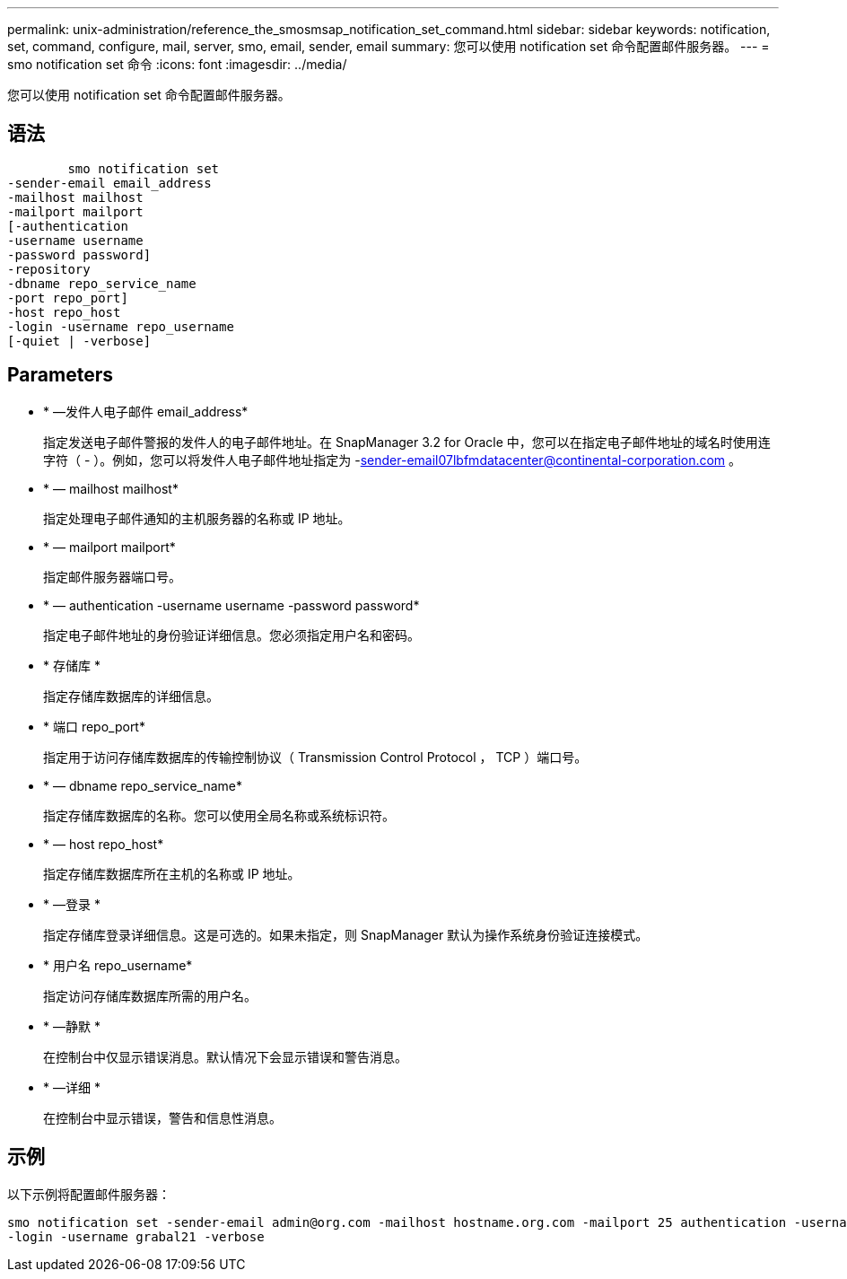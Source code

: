 ---
permalink: unix-administration/reference_the_smosmsap_notification_set_command.html 
sidebar: sidebar 
keywords: notification, set, command, configure, mail, server, smo, email, sender, email 
summary: 您可以使用 notification set 命令配置邮件服务器。 
---
= smo notification set 命令
:icons: font
:imagesdir: ../media/


[role="lead"]
您可以使用 notification set 命令配置邮件服务器。



== 语法

[listing]
----

        smo notification set
-sender-email email_address
-mailhost mailhost
-mailport mailport
[-authentication
-username username
-password password]
-repository
-dbname repo_service_name
-port repo_port]
-host repo_host
-login -username repo_username
[-quiet | -verbose]
----


== Parameters

* * —发件人电子邮件 email_address*
+
指定发送电子邮件警报的发件人的电子邮件地址。在 SnapManager 3.2 for Oracle 中，您可以在指定电子邮件地址的域名时使用连字符（ - ）。例如，您可以将发件人电子邮件地址指定为 -sender-email07lbfmdatacenter@continental-corporation.com 。

* * — mailhost mailhost*
+
指定处理电子邮件通知的主机服务器的名称或 IP 地址。

* * — mailport mailport*
+
指定邮件服务器端口号。

* * — authentication -username username -password password*
+
指定电子邮件地址的身份验证详细信息。您必须指定用户名和密码。

* * 存储库 *
+
指定存储库数据库的详细信息。

* * 端口 repo_port*
+
指定用于访问存储库数据库的传输控制协议（ Transmission Control Protocol ， TCP ）端口号。

* * — dbname repo_service_name*
+
指定存储库数据库的名称。您可以使用全局名称或系统标识符。

* * — host repo_host*
+
指定存储库数据库所在主机的名称或 IP 地址。

* * —登录 *
+
指定存储库登录详细信息。这是可选的。如果未指定，则 SnapManager 默认为操作系统身份验证连接模式。

* * 用户名 repo_username*
+
指定访问存储库数据库所需的用户名。

* * —静默 *
+
在控制台中仅显示错误消息。默认情况下会显示错误和警告消息。

* * —详细 *
+
在控制台中显示错误，警告和信息性消息。





== 示例

以下示例将配置邮件服务器：

[listing]
----
smo notification set -sender-email admin@org.com -mailhost hostname.org.com -mailport 25 authentication -username davis -password davis -repository -port 1521 -dbname SMOREPO -host hotspur
-login -username grabal21 -verbose
----